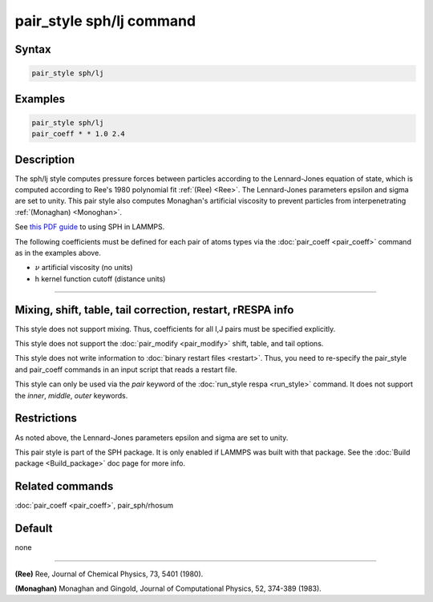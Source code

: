 .. index:: pair_style sph/lj

pair_style sph/lj command
=========================

Syntax
""""""

.. code-block:: LAMMPS

   pair_style sph/lj

Examples
""""""""

.. code-block:: LAMMPS

   pair_style sph/lj
   pair_coeff * * 1.0 2.4

Description
"""""""""""

The sph/lj style computes pressure forces between particles according
to the Lennard-Jones equation of state, which is computed according to
Ree's 1980 polynomial fit :ref:`(Ree) <Ree>`. The Lennard-Jones parameters
epsilon and sigma are set to unity.  This pair style also computes
Monaghan's artificial viscosity to prevent particles from
interpenetrating :ref:`(Monaghan) <Monoghan>`.

See `this PDF guide <PDF/SPH_LAMMPS_userguide.pdf>`_ to using SPH in
LAMMPS.

The following coefficients must be defined for each pair of atoms
types via the :doc:`pair_coeff <pair_coeff>` command as in the examples
above.

* :math:`\nu` artificial viscosity (no units)
* h kernel function cutoff (distance units)

----------

Mixing, shift, table, tail correction, restart, rRESPA info
"""""""""""""""""""""""""""""""""""""""""""""""""""""""""""

This style does not support mixing.  Thus, coefficients for all
I,J pairs must be specified explicitly.

This style does not support the :doc:`pair_modify <pair_modify>`
shift, table, and tail options.

This style does not write information to :doc:`binary restart files <restart>`.  Thus, you need to re-specify the pair_style and
pair_coeff commands in an input script that reads a restart file.

This style can only be used via the *pair* keyword of the :doc:`run_style respa <run_style>` command.  It does not support the *inner*\ ,
*middle*\ , *outer* keywords.

Restrictions
""""""""""""

As noted above, the Lennard-Jones parameters epsilon and sigma are set
to unity.

This pair style is part of the SPH package.  It is only enabled
if LAMMPS was built with that package.  See the :doc:`Build package <Build_package>` doc page for more info.

Related commands
""""""""""""""""

:doc:`pair_coeff <pair_coeff>`, pair_sph/rhosum

Default
"""""""

none

----------

.. _Ree:

**(Ree)** Ree, Journal of Chemical Physics, 73, 5401 (1980).

.. _Monoghan:

**(Monaghan)** Monaghan and Gingold, Journal of Computational Physics,
52, 374-389 (1983).
